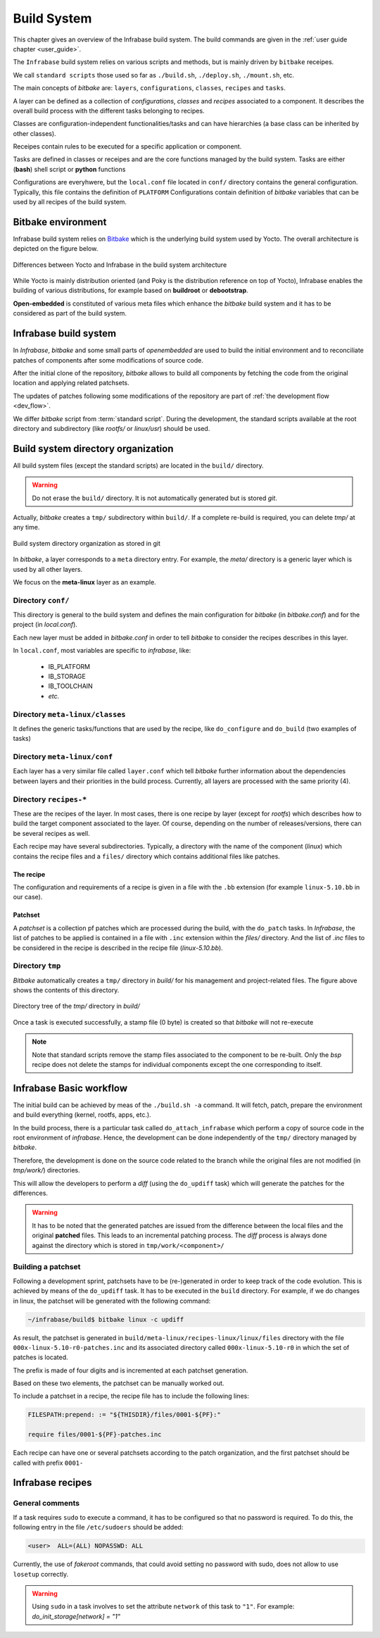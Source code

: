 
.. _build_system:

Build System
############

This chapter gives an overview of the Infrabase build system.
The build commands are given in the :ref:`user guide chapter <user_guide>`.

The ``Infrabase`` build system relies on various scripts and methods, but is mainly
driven by ``bitbake`` receipes.

We call ``standard scripts`` those used so far as ``./build.sh``, ``./deploy.sh``, ``./mount.sh``, etc.

The main concepts of *bitbake* are: ``layers``, ``configurations``, ``classes``, ``recipes`` and ``tasks``.

A layer can be defined as a collection of *configurations*, *classes* and *recipes* associated to
a component. It describes the overall build process with the different tasks belonging to recipes.

Classes are configuration-independent functionalities/tasks and can have hierarchies (a base class
can be inherited by other classes).

Receipes contain rules to be executed for a specific application or component.

Tasks are defined in classes or receipes and are the core functions managed by the build system.
Tasks are either (**bash**) shell script or **python** functions

Configurations are everyhwere, but the ``local.conf`` file located in ``conf/`` directory contains the 
general configuration. Typically, this file contains the definition of ``PLATFORM``
Configurations contain definition of *bitbake* variables that can be used by all recipes of the build system.


Bitbake environment
*******************

Infrabase build system relies on `Bitbake <https://docs.yoctoproject.org/bitbake>`_ which is the
underlying build system used by Yocto. The overall architecture is depicted on the figure below.

.. figure:: /img/Infrabase-Build_System.drawio.png
   :align: center

   Differences between Yocto and Infrabase in the build system architecture

While Yocto is mainly distribution oriented (and Poky is the distribution reference on top of Yocto), Infrabase
enables the building of various distributions, for example based on **buildroot** or **debootstrap**.

**Open-embedded** is constituted of various meta files which enhance the *bitbake* build system and it
has to be considered as part of the build system.

Infrabase build system
**********************

In *Infrabase*, *bitbake* and some small parts of *openembedded* are used to build 
the initial environment and to reconciliate patches of components after some modifications of source code. 

After the initial clone of the repository, *bitbake* allows to build all components by fetching the
code from the original location and applying related patchsets.

The updates of patches following some modifications of the repository are part of :ref:`the development flow <dev_flow>`.

We differ *bitbake* script from :term:`standard script`. During the development, the standard scripts 
available at the root directory and subdirectory (like *rootfs/* or *linux/usr*) should be used.

Build system directory organization
***********************************

All build system files (except the standard scripts) are located in the ``build/`` directory.

.. warning::
   
   Do not erase the ``build/`` directory. It is not automatically generated but
   is stored *git*.

Actually, *bitbake* creates a ``tmp/`` subdirectory within ``build/``. If a complete re-build is required,
you can delete *tmp/* at any time.

.. figure:: /img/Infrabase-IB_Architecture.drawio.png
   :align: center

   Build system directory organization as stored in git

In *bitbake*, a layer corresponds to a ``meta`` directory entry. For example, the *meta/* directory is
a generic layer which is used by all other layers. 
 
We focus on the **meta-linux** layer as an example. 
 
Directory ``conf/``
===================

This directory is general to the build system and defines the main configuration for *bitbake* (in *bitbake.conf*)
and for the project (in *local.conf*). 

Each new layer must be added in *bitbake.conf* in order to tell *bitbake* to consider the recipes describes in this layer.

In ``local.conf``, most variables are specific to *infrabase*, like:
 
   - IB_PLATFORM
   - IB_STORAGE
   - IB_TOOLCHAIN
   - *etc.*

Directory ``meta-linux/classes``
================================

It defines the generic tasks/functions that are used by the recipe, like ``do_configure`` and ``do_build`` (two
examples of tasks)

Directory ``meta-linux/conf``
=============================

Each layer has a very similar file called ``layer.conf`` which tell *bitbake* further information
about the dependencies between layers and their priorities in the build process. Currently,
all layers are processed with the same priority (4).

Directory ``recipes-*``
=======================

These are the recipes of the layer. In most cases, there is one recipe by layer (except for *rootfs*) which 
describes how to build the target component associated to the layer. Of course, depending on the number
of releases/versions, there can be several recipes as well.

Each recipe may have several subdirectories. Typically, a directory with the name of the component (*linux*) 
which contains the recipe files and a ``files/`` directory which contains additional files like patches.

The recipe
----------

The configuration and requirements of a recipe is given in a file with the ``.bb`` extension (for
example ``linux-5.10.bb`` in our case).

Patchset
--------

A *patchset* is a collection pf patches which are processed during the build, with the ``do_patch`` tasks.
In *Infrabase*, the list of patches to be applied is contained in a file with ``.inc`` extension within
the *files/* directory. And the list of *.inc* files to be considered in the recipe is described in the 
recipe file (*linux-5.10.bb*).

Directory ``tmp``
=================

*Bitbake* automatically creates a ``tmp/`` directory in *build/* for his management and project-related
files. The figure above shows the contents of this directory.

.. figure:: /img/Infrabase-Folders_tmp.drawio.png
   :align: center

   Directory tree of the *tmp/* directory in *build/*

Once a task is executed successfully, a stamp file (0 byte) is created so that *bitbake* will not re-execute

.. note::

   Note that standard scripts remove the stamp files associated to the component to be re-built.
   Only the *bsp* recipe does not delete the stamps for individual components except the one
   corresponding to itself. 


Infrabase Basic workflow
************************

The initial build can be achieved by meas of the ``./build.sh -a`` command. It will fetch, patch, prepare
the environment and build everything (kernel, rootfs, apps, etc.).

In the build process, there is a particular task called ``do_attach_infrabase`` which perform a copy
of source code in the root environment of *infrabase*. Hence, the development can be done independently
of the ``tmp/`` directory managed by *bitbake*.

Therefore, the development is done on the source code related to the branch while the original files
are not modified (in *tmp/work/*) directories.

This will allow the developers to perform a *diff* (using the ``do_updiff`` task) which will generate
the patches for the differences.

.. warning::
   
   It has to be noted that the generated patches are issued from the difference between the local
   files and the original **patched** files. This leads to an incremental patching process.
   The *diff* process is always done against the directory which is stored in ``tmp/work/<component>/`` 


Building a patchset
===================

Following a development sprint, patchsets have to be (re-)generated in order to keep track of the
code evolution. This is achieved by means of the ``do_updiff`` task. It has to be executed in the
``build`` directory. For example, if we do changes in linux, the patchset will be generated
with the following command:

.. code-block:: bash

   ~/infrabase/build$ bitbake linux -c updiff

As result, the patchset is generated in ``build/meta-linux/recipes-linux/linux/files`` directory with
the file ``000x-linux-5.10-r0-patches.inc`` and its associated directory called ``000x-linux-5.10-r0``
in which the set of patches is located.

The prefix is made of four digits and is incremented at each patchset generation.

Based on these two elements, the patchset can be manually worked out.

To include a patchset in a recipe, the recipe file has to include the following lines:

.. code-block:: bash

   FILESPATH:prepend: := "${THISDIR}/files/0001-${PF}:" 
   
   require files/0001-${PF}-patches.inc

Each recipe can have one or several patchsets according to the patch organization, and 
the first patchset should be called with prefix ``0001-``

Infrabase recipes
*****************

General comments
================

If a task requires ``sudo`` to execute a command, it has to be configured so that no password is required.
To do this, the following entry in the file ``/etc/sudoers`` should be added:

.. code-block:: bash

   <user>  ALL=(ALL) NOPASSWD: ALL

Currently, the use of *fakeroot* commands, that could avoid setting no password with sudo, 
does not allow to use ``losetup`` correctly.


.. warning::

   Using ``sudo`` in a task involves to set the attribute ``network`` of this task to ``"1"``. For example:
   *do_init_storage[network] = "1"*
   
   
   
